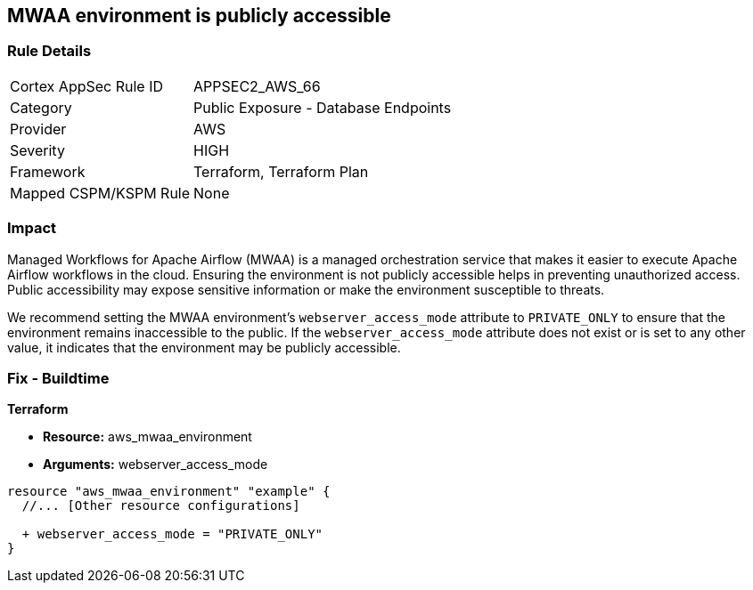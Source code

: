 == MWAA environment is publicly accessible

=== Rule Details

[cols="1,2"]
|===
|Cortex AppSec Rule ID |APPSEC2_AWS_66
|Category |Public Exposure - Database Endpoints
|Provider |AWS
|Severity |HIGH
|Framework |Terraform, Terraform Plan
|Mapped CSPM/KSPM Rule |None
|===


=== Impact
Managed Workflows for Apache Airflow (MWAA) is a managed orchestration service that makes it easier to execute Apache Airflow workflows in the cloud. Ensuring the environment is not publicly accessible helps in preventing unauthorized access. Public accessibility may expose sensitive information or make the environment susceptible to threats.

We recommend setting the MWAA environment's `webserver_access_mode` attribute to `PRIVATE_ONLY` to ensure that the environment remains inaccessible to the public. If the `webserver_access_mode` attribute does not exist or is set to any other value, it indicates that the environment may be publicly accessible.

=== Fix - Buildtime

*Terraform*

* *Resource:* aws_mwaa_environment
* *Arguments:* webserver_access_mode

[source,go]
----
resource "aws_mwaa_environment" "example" {
  //... [Other resource configurations]

  + webserver_access_mode = "PRIVATE_ONLY"
}
----

